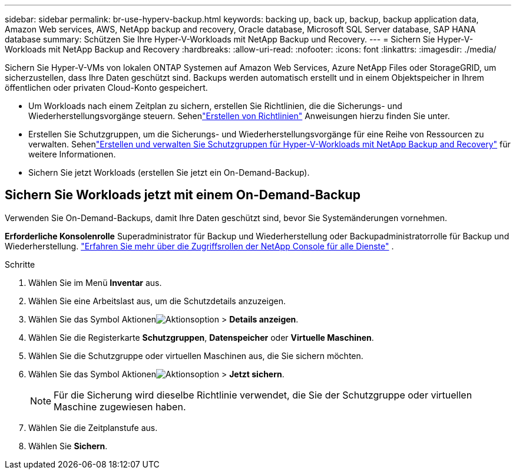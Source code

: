 ---
sidebar: sidebar 
permalink: br-use-hyperv-backup.html 
keywords: backing up, back up, backup, backup application data, Amazon Web services, AWS, NetApp backup and recovery, Oracle database, Microsoft SQL Server database, SAP HANA database 
summary: Schützen Sie Ihre Hyper-V-Workloads mit NetApp Backup und Recovery. 
---
= Sichern Sie Hyper-V-Workloads mit NetApp Backup and Recovery
:hardbreaks:
:allow-uri-read: 
:nofooter: 
:icons: font
:linkattrs: 
:imagesdir: ./media/


[role="lead"]
Sichern Sie Hyper-V-VMs von lokalen ONTAP Systemen auf Amazon Web Services, Azure NetApp Files oder StorageGRID, um sicherzustellen, dass Ihre Daten geschützt sind. Backups werden automatisch erstellt und in einem Objektspeicher in Ihrem öffentlichen oder privaten Cloud-Konto gespeichert.

* Um Workloads nach einem Zeitplan zu sichern, erstellen Sie Richtlinien, die die Sicherungs- und Wiederherstellungsvorgänge steuern.  Sehenlink:br-use-policies-create.html["Erstellen von Richtlinien"] Anweisungen hierzu finden Sie unter.
* Erstellen Sie Schutzgruppen, um die Sicherungs- und Wiederherstellungsvorgänge für eine Reihe von Ressourcen zu verwalten. Sehenlink:br-use-hyper-v-protection-groups.html["Erstellen und verwalten Sie Schutzgruppen für Hyper-V-Workloads mit NetApp Backup and Recovery"] für weitere Informationen.
* Sichern Sie jetzt Workloads (erstellen Sie jetzt ein On-Demand-Backup).




== Sichern Sie Workloads jetzt mit einem On-Demand-Backup

Verwenden Sie On-Demand-Backups, damit Ihre Daten geschützt sind, bevor Sie Systemänderungen vornehmen.

*Erforderliche Konsolenrolle* Superadministrator für Backup und Wiederherstellung oder Backupadministratorrolle für Backup und Wiederherstellung. https://docs.netapp.com/us-en/console-setup-admin/reference-iam-predefined-roles.html["Erfahren Sie mehr über die Zugriffsrollen der NetApp Console für alle Dienste"^] .

.Schritte
. Wählen Sie im Menü *Inventar* aus.
. Wählen Sie eine Arbeitslast aus, um die Schutzdetails anzuzeigen.
. Wählen Sie das Symbol Aktionenimage:../media/icon-action.png["Aktionsoption"] > *Details anzeigen*.
. Wählen Sie die Registerkarte *Schutzgruppen*, *Datenspeicher* oder *Virtuelle Maschinen*.
. Wählen Sie die Schutzgruppe oder virtuellen Maschinen aus, die Sie sichern möchten.
. Wählen Sie das Symbol Aktionenimage:../media/icon-action.png["Aktionsoption"] > *Jetzt sichern*.
+

NOTE: Für die Sicherung wird dieselbe Richtlinie verwendet, die Sie der Schutzgruppe oder virtuellen Maschine zugewiesen haben.

. Wählen Sie die Zeitplanstufe aus.
. Wählen Sie *Sichern*.

